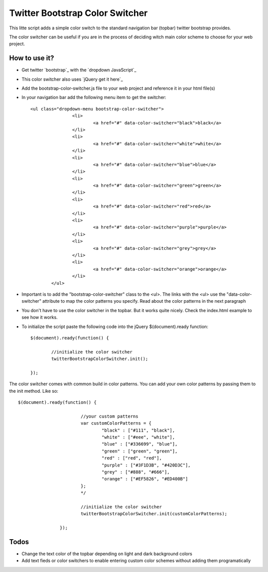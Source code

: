 Twitter Bootstrap Color Switcher
================================

This litte script adds a simple color switch to the standard navigation bar (topbar) twitter bootstrap provides. 

The color switcher can be useful if you are in the process of deciding witch main color scheme to choose for your web project.


How to use it?
--------------
* Get twitter `bootstrap`_ with the `dropdown JavaScript`_ 
* This color switcher also uses `jQuery get it here`_
* Add the bootstrap-color-switcher.js file to your web project and reference it in your html file(s)
* In your navigation bar add the following menu item to get the switcher::

	<ul class="dropdown-menu bootstrap-color-switcher">
			<li>
				<a href="#" data-color-switcher="black">black</a>
			</li>
			<li>
				<a href="#" data-color-switcher="white">white</a>
			</li>
			<li>
				<a href="#" data-color-switcher="blue">blue</a>
			</li>
			<li>
				<a href="#" data-color-switcher="green">green</a>
			</li>
			<li>
				<a href="#" data-color-switcher="red">red</a>
			</li>
			<li>
				<a href="#" data-color-switcher="purple">purple</a>
			</li>
			<li>
				<a href="#" data-color-switcher="grey">grey</a>
			</li>
			<li>
				<a href="#" data-color-switcher="orange">orange</a>
			</li>
		</ul>
		
* Important is to add the "bootstrap-color-switcher" class to the <ul>. The links with the <ul> use the "data-color-switcher" attribute to map the color patterns you specify. Read about the color patterns in the next paragraph
* You don't have to use the color switcher in the topbar. But it works quite nicely. Check the index.html example to see how it works.

* To initialize the script paste the following code into the jQuery $(document).ready function::


	$(document).ready(function() {
								
		//initialize the color switcher
		twitterBootstrapColorSwitcher.init();

	});

 
The color switcher comes with common build in color patterns. You can add your own color patterns by passing them to the init method. Like so::

	$(document).ready(function() {
				
				//your custom patterns
				var customColorPatterns = {
					"black" : ["#111", "black"],
					"white" : ["#eee", "white"],
					"blue" : ["#336699", "blue"],
					"green" : ["green", "green"],
					"red" : ["red", "red"],
					"purple" : ["#3F1D3B", "#420D3C"],
					"grey" : ["#888", "#666"],
					"orange" : ["#EF5826", "#ED400B"]
				};
				*/
				
				//initialize the color switcher
				twitterBootstrapColorSwitcher.init(customColorPatterns);

			});



Todos
-----
* Change the text color of the topbar depending on light and dark background colors
* Add text fieds or color switchers to enable entering custom color schemes without adding them programatically


.. _`bootstrap` http://twitter.github.com/bootstrap/
.. _`dropdown JavaScript` http://twitter.github.com/bootstrap/javascript.html#dropdown
.. _`jQuery get it here` http://jquery.com/